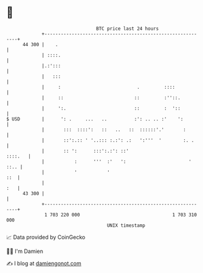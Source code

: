 * 👋

#+begin_example
                                    BTC price last 24 hours                    
                +------------------------------------------------------------+ 
         44 300 |    .                                                       | 
                | ::::.                                                      | 
                |.:':::                                                      | 
                |   :::                                                      | 
                |     :                            .         ::::            | 
                |     ::                          ::         :''::.          | 
                |     ':.                         ::         :  '::          | 
   $ USD        |      ': .     ...   ..          :': .. .. :'    ':         | 
                |       :::  ::::':   ::   ..   ::  ::::::'.'       :        | 
                |       ::':.:: ' '..::: :.:': .:   ':'''  '        :. .     | 
                |       :: ':      :::':.:': ::'                     ::::.   | 
                |           :      '''  :'   ':                       ' ::.. | 
                |           '           '                                ::  | 
                |                                                        :   | 
         43 300 |                                                            | 
                +------------------------------------------------------------+ 
                 1 703 220 000                                  1 703 310 000  
                                        UNIX timestamp                         
#+end_example
📈 Data provided by CoinGecko

🧑‍💻 I'm Damien

✍️ I blog at [[https://www.damiengonot.com][damiengonot.com]]
